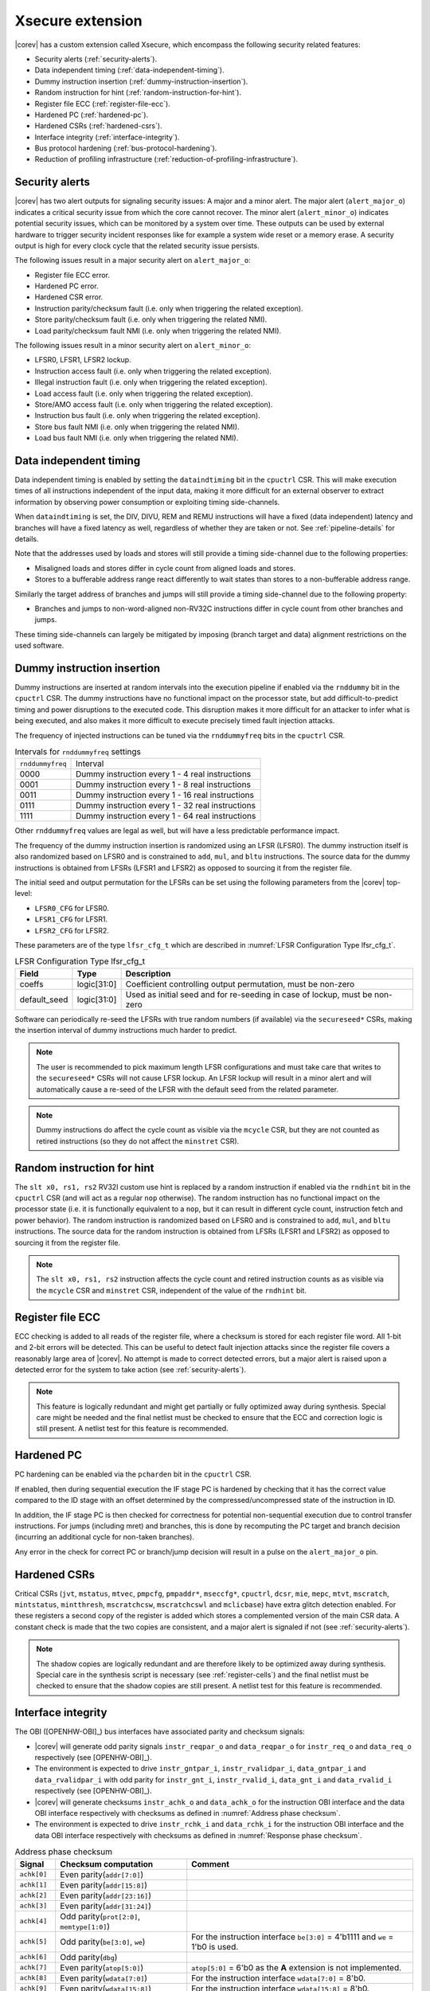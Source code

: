 .. _xsecure:

Xsecure extension
=================

|corev| has a custom extension called Xsecure, which encompass the following security related features:

* Security alerts (:ref:`security-alerts`).
* Data independent timing (:ref:`data-independent-timing`).
* Dummy instruction insertion (:ref:`dummy-instruction-insertion`).
* Random instruction for hint (:ref:`random-instruction-for-hint`).
* Register file ECC (:ref:`register-file-ecc`).
* Hardened PC (:ref:`hardened-pc`).
* Hardened CSRs (:ref:`hardened-csrs`).
* Interface integrity (:ref:`interface-integrity`).
* Bus protocol hardening (:ref:`bus-protocol-hardening`).
* Reduction of profiling infrastructure (:ref:`reduction-of-profiling-infrastructure`).

.. _security-alerts:

Security alerts
---------------
|corev| has two alert outputs for signaling security issues: A major and a minor alert. The major alert (``alert_major_o``) indicates a critical security issue from which the core cannot recover. The minor alert (``alert_minor_o``) indicates potential security issues, which can be monitored by a system over time.
These outputs can be used by external hardware to trigger security incident responses like for example a system wide reset or a memory erase.
A security output is high for every clock cycle that the related security issue persists.

The following issues result in a major security alert on ``alert_major_o``:

* Register file ECC error.
* Hardened PC error.
* Hardened CSR error.
* Instruction parity/checksum fault (i.e. only when triggering the related exception).
* Store parity/checksum fault (i.e. only when triggering the related NMI).
* Load parity/checksum fault NMI (i.e. only when triggering the related NMI).

The following issues result in a minor security alert on ``alert_minor_o``:

* LFSR0, LFSR1, LFSR2 lockup.
* Instruction access fault (i.e. only when triggering the related exception).
* Illegal instruction fault (i.e. only when triggering the related exception).
* Load access fault (i.e. only when triggering the related exception).
* Store/AMO access fault (i.e. only when triggering the related exception).
* Instruction bus fault (i.e. only when triggering the related exception).
* Store bus fault NMI (i.e. only when triggering the related NMI).
* Load bus fault NMI (i.e. only when triggering the related NMI).

.. _data-independent-timing:

Data independent timing
-----------------------
Data independent timing is enabled by setting the ``dataindtiming`` bit in the ``cpuctrl`` CSR.
This will make execution times of all instructions independent of the input data, making it more difficult for an external
observer to extract information by observing power consumption or exploiting timing side-channels.

When ``dataindtiming`` is set, the DIV, DIVU, REM and REMU instructions will have a fixed (data independent) latency and branches
will have a fixed latency as well, regardless of whether they are taken or not. See :ref:`pipeline-details` for details.

Note that the addresses used by loads and stores will still provide a timing side-channel due to the following properties:

* Misaligned loads and stores differ in cycle count from aligned loads and stores.
* Stores to a bufferable address range react differently to wait states than stores to a non-bufferable address range.

Similarly the target address of branches and jumps will still provide a timing side-channel due to the following property:

* Branches and jumps to non-word-aligned non-RV32C instructions differ in cycle count from other branches and jumps.

These timing side-channels can largely be mitigated by imposing (branch target and data) alignment restrictions on the used software.

.. _dummy-instruction-insertion:

Dummy instruction insertion
---------------------------

Dummy instructions are inserted at random intervals into the execution pipeline if enabled via the ``rnddummy`` bit in the ``cpuctrl`` CSR.
The dummy instructions have no functional impact on the processor state, but add difficult-to-predict timing and power disruptions to the executed code.
This disruption makes it more difficult for an attacker to infer what is being executed, and also makes it more difficult to execute precisely timed fault injection attacks.

The frequency of injected instructions can be tuned via the ``rnddummyfreq`` bits in the ``cpuctrl`` CSR.

.. table:: Intervals for ``rnddummyfreq`` settings
  :name: Intervals for rnddummyfreq settings

  +------------------+----------------------------------------------------------+
  | ``rnddummyfreq`` | Interval                                                 |
  +------------------+----------------------------------------------------------+
  | 0000             | Dummy instruction every 1 - 4 real instructions          |
  +------------------+----------------------------------------------------------+
  | 0001             | Dummy instruction every 1 - 8 real instructions          |
  +------------------+----------------------------------------------------------+
  | 0011             | Dummy instruction every 1 - 16 real instructions         |
  +------------------+----------------------------------------------------------+
  | 0111             | Dummy instruction every 1 - 32 real instructions         |
  +------------------+----------------------------------------------------------+
  | 1111             | Dummy instruction every 1 - 64 real instructions         |
  +------------------+----------------------------------------------------------+

Other ``rnddummyfreq`` values are legal as well, but will have a less predictable performance impact.

The frequency of the dummy instruction insertion is randomized using an LFSR (LFSR0). The dummy instruction itself is also randomized based on LFSR0
and is constrained to ``add``, ``mul``, and ``bltu`` instructions. The source data for the dummy instructions is obtained from LFSRs (LFSR1 and LFSR2) as opposed to sourcing
it from the register file.

The initial seed and output permutation for the LFSRs can be set using the following parameters from the |corev| top-level:

* ``LFSR0_CFG`` for LFSR0.
* ``LFSR1_CFG`` for LFSR1.
* ``LFSR2_CFG`` for LFSR2.

These parameters are of the type ``lfsr_cfg_t`` which are described in :numref:`LFSR Configuration Type lfsr_cfg_t`.

.. table:: LFSR Configuration Type lfsr_cfg_t
  :name: LFSR Configuration Type lfsr_cfg_t

  +------------------+-------------+---------------------------------------------------------------------------------+
  | **Field**        | **Type**    | **Description**                                                                 |
  +------------------+-------------+---------------------------------------------------------------------------------+
  | coeffs           | logic[31:0] | Coefficient controlling output permutation, must be non-zero                    |
  +------------------+-------------+---------------------------------------------------------------------------------+
  | default_seed     | logic[31:0] | Used as initial seed and for re-seeding in case of lockup, must be non-zero     |
  +------------------+-------------+---------------------------------------------------------------------------------+

Software can periodically re-seed the LFSRs with true random numbers (if available) via the ``secureseed*`` CSRs, making the insertion interval of
dummy instructions much harder to predict.

.. note::
  The user is recommended to pick maximum length LFSR configurations and must take care that writes to the ``secureseed*`` CSRs will not cause LFSR lockup.
  An LFSR lockup will result in a minor alert and will automatically cause a re-seed of the LFSR with the default seed from the related parameter.

.. note::
  Dummy instructions do affect the cycle count as visible via the ``mcycle`` CSR, but they are not counted as retired instructions (so they do not affect the ``minstret`` CSR).

.. _random-instruction-for-hint:

Random instruction for hint
---------------------------

The ``slt x0, rs1, rs2`` RV32I custom use hint is replaced by a random instruction if enabled via the ``rndhint`` bit in the ``cpuctrl`` CSR (and will act as a regular ``nop`` otherwise).
The random instruction has no functional impact on the processor state (i.e. it is functionally equivalent to a ``nop``, but it can result in different
cycle count, instruction fetch and power behavior). The random instruction is randomized based on LFSR0 and is constrained to
``add``, ``mul``, and ``bltu`` instructions. The source data for the random instruction is obtained from LFSRs (LFSR1 and LFSR2) as opposed
to sourcing it from the register file.

.. note::
  The ``slt x0, rs1, rs2`` instruction affects the cycle count and retired instruction counts as as visible via the ``mcycle`` CSR and ``minstret`` CSR,
  independent of the value of the ``rndhint`` bit.

.. _register-file-ecc:

Register file ECC
-----------------
ECC checking is added to all reads of the register file, where a checksum is stored for each register file word.
All 1-bit and 2-bit errors will be detected. This can be useful to detect fault injection attacks since the register file covers a reasonably large area of |corev|.
No attempt is made to correct detected errors, but a major alert is raised upon a detected error for the system to take action (see :ref:`security-alerts`).

.. note::
  This feature is logically redundant and might get partially or fully optimized away during synthesis.
  Special care might be needed and the final netlist must be checked to ensure that the ECC and correction logic is still present.
  A netlist test for this feature is recommended.

.. _hardened-pc:

Hardened PC
-----------
PC hardening can be enabled via the ``pcharden`` bit in the ``cpuctrl`` CSR.

If enabled, then during sequential execution the IF stage PC is hardened by checking that it has the correct value compared to the ID stage with an offset determined by the compressed/uncompressed state of the instruction in ID.

In addition, the IF stage PC is then checked for correctness for potential non-sequential execution due to control transfer instructions. For jumps (including mret) and branches, this is done by recomputing the PC target and branch decision (incurring an additional cycle for non-taken branches).

Any error in the check for correct PC or branch/jump decision will result in a pulse on the ``alert_major_o`` pin.

.. _hardened-csrs:

Hardened CSRs
-------------
Critical CSRs (``jvt``, ``mstatus``, ``mtvec``, ``pmpcfg``, ``pmpaddr*``, ``mseccfg*``, ``cpuctrl``, ``dcsr``, ``mie``, ``mepc``,
``mtvt``, ``mscratch``, ``mintstatus``, ``mintthresh``, ``mscratchcsw``, ``mscratchcswl`` and ``mclicbase``)
have extra glitch detection enabled.
For these registers a second copy of the register is added which stores a complemented version of the main CSR data. A constant check is made that the two copies are consistent, and a major alert is signaled if not (see :ref:`security-alerts`).

.. note::
  The shadow copies are logically redundant and are therefore likely to be optimized away during synthesis.
  Special care in the synthesis script is necessary (see :ref:`register-cells`) and the final netlist must be checked to ensure that the shadow copies are still present.
  A netlist test for this feature is recommended.

.. _interface-integrity:

Interface integrity
-------------------

The OBI ([OPENHW-OBI]_) bus interfaces have associated parity and checksum signals:

* |corev| will generate odd parity signals ``instr_reqpar_o`` and ``data_reqpar_o`` for ``instr_req_o`` and ``data_req_o`` respectively (see [OPENHW-OBI]_).
* The environment is expected to drive ``instr_gntpar_i``, ``instr_rvalidpar_i``, ``data_gntpar_i`` and ``data_rvalidpar_i`` with odd parity for ``instr_gnt_i``, ``instr_rvalid_i``, ``data_gnt_i`` and ``data_rvalid_i`` respectively (see [OPENHW-OBI]_).
* |corev| will generate checksums ``instr_achk_o`` and ``data_achk_o`` for the instruction OBI interface and the data OBI interface respectively with checksums as defined in :numref:`Address phase checksum`.
* The environment is expected to drive ``instr_rchk_i`` and ``data_rchk_i`` for the instruction OBI interface and the data OBI interface respectively with checksums as defined in :numref:`Response phase checksum`.

.. table:: Address phase checksum
  :name: Address phase checksum

  +--------------+-------------------------------------------------+--------------------------------------------------------------------------------+
  | **Signal**   | **Checksum computation**                        | **Comment**                                                                    |
  +--------------+-------------------------------------------------+--------------------------------------------------------------------------------+
  | ``achk[0]``  | Even parity(``addr[7:0]``)                      |                                                                                |
  +--------------+-------------------------------------------------+--------------------------------------------------------------------------------+
  | ``achk[1]``  | Even parity(``addr[15:8]``)                     |                                                                                |
  +--------------+-------------------------------------------------+--------------------------------------------------------------------------------+
  | ``achk[2]``  | Even parity(``addr[23:16]``)                    |                                                                                |
  +--------------+-------------------------------------------------+--------------------------------------------------------------------------------+
  | ``achk[3]``  | Even parity(``addr[31:24]``)                    |                                                                                |
  +--------------+-------------------------------------------------+--------------------------------------------------------------------------------+
  | ``achk[4]``  | Odd parity(``prot[2:0]``, ``memtype[1:0]``)     |                                                                                |
  +--------------+-------------------------------------------------+--------------------------------------------------------------------------------+
  | ``achk[5]``  | Odd parity(``be[3:0]``, ``we``)                 | For the instruction interface ``be[3:0]`` = 4'b1111 and ``we`` = 1'b0 is used. |
  +--------------+-------------------------------------------------+--------------------------------------------------------------------------------+
  | ``achk[6]``  | Odd parity(``dbg``)                             |                                                                                |
  +--------------+-------------------------------------------------+--------------------------------------------------------------------------------+
  | ``achk[7]``  | Even parity(``atop[5:0]``)                      | ``atop[5:0]`` = 6'b0 as the **A** extension is not implemented.                |
  +--------------+-------------------------------------------------+--------------------------------------------------------------------------------+
  | ``achk[8]``  | Even parity(``wdata[7:0]``)                     | For the instruction interface ``wdata[7:0]`` = 8'b0.                           |
  +--------------+-------------------------------------------------+--------------------------------------------------------------------------------+
  | ``achk[9]``  | Even parity(``wdata[15:8]``)                    | For the instruction interface ``wdata[15:8]`` = 8'b0.                          |
  +--------------+-------------------------------------------------+--------------------------------------------------------------------------------+
  | ``achk[10]`` | Even parity(``wdata[23:16]``)                   | For the instruction interface ``wdata[23:16]`` = 8'b0.                         |
  +--------------+-------------------------------------------------+--------------------------------------------------------------------------------+
  | ``achk[11]`` | Even parity(``wdata[31:24]``)                   | For the instruction interface ``wdata[31:24]`` = 8'b0.                         |
  +--------------+-------------------------------------------------+--------------------------------------------------------------------------------+

.. note::
   |corev| always generates its ``achk[11:8]`` bits dependent on ``wdata`` (even for read transactions). The ``achk[11:8]`` signal bits
   are however not required to be checked against ``wdata`` for read transactions (see [OPENHW-OBI]_). Whether the environment performs these checks or not
   is platform specific.

.. note::
   ``achk[11:8]`` are always valid for ``wdata[31:0]`` (even for sub-word transactions).

.. table:: Response phase checksum
  :name: Response phase checksum

  +--------------+-------------------------------------------------+--------------------------------------------------------------+
  | **Signal**   | **Checksum computation**                        | **Comment**                                                  |
  +--------------+-------------------------------------------------+--------------------------------------------------------------+
  | ``rchk[0]``  | Even parity(``rdata[7:0]``)                     |                                                              |
  +--------------+-------------------------------------------------+--------------------------------------------------------------+
  | ``rchk[1]``  | Even parity(``rdata[15:8]``)                    |                                                              |
  +--------------+-------------------------------------------------+--------------------------------------------------------------+
  | ``rchk[2]``  | Even parity(``rdata[23:16]``)                   |                                                              |
  +--------------+-------------------------------------------------+--------------------------------------------------------------+
  | ``rchk[3]``  | Even parity(``rdata[31:24]``)                   |                                                              |
  +--------------+-------------------------------------------------+--------------------------------------------------------------+
  | ``rchk[4]``  | Even parity(``err``, ``exokay``)                | ``exokay`` = 1'b0 as the **A** extension is not implemented. |
  +--------------+-------------------------------------------------+--------------------------------------------------------------+

.. note::
   |corev| always allows its ``rchk[3:0]`` bits to be dependent on ``rdata`` (even for write transactions). |corev| however only checks its ``rdata`` signal
   bits against ``rchk[3:0]`` for read transactions (see [OPENHW-OBI]_).

.. note::
   When |corev| checks its ``rdata`` signal bits against ``rchk[3:0]`` it always checks all bits (even for sub-word transactions).

|corev| checks its OBI inputs against the related parity and checksum inputs (i.e. ``instr_gntpar_i``, ``data_gntpar_i``, ``instr_rvalidpar_i``, ``data_rvalidpar_i``, ``instr_rchk_i``
and ``data_rchk_i``) as shown in :numref:`Parity and checksum errors`.

Integrity checking is only performed when both globally (``cpuctrl.integrity`` = 1) and locally enabled (via PMA, see :ref:`pma_integrity`).

:numref:`Parity and checksum errors` specifies the generation of parity and checksum errors.

.. table:: Parity and checksum errors
  :name: Parity and checksum errors

  +------------------------------+-----------------------------------+------------------------------------------+-----------------------------+
  | **Parity / Checksum signal** | **Expected value**                | **Check enabled?**                       | **Checked when?**           |
  +------------------------------+-----------------------------------+------------------------------------------+-----------------------------+
  | ``instr_gntpar_i``           | As defined in [OPENHW-OBI]_       | ``cpuctrl.integrity`` = 1 and PMA        | During instruction access   |
  |                              |                                   | attributes access with ``integrity`` = 1 | address phase               |
  +------------------------------+-----------------------------------+------------------------------------------+-----------------------------+
  | ``instr_rvalidpar_i``        | As defined in [OPENHW-OBI]_       | ``cpuctrl.integrity`` = 1 and PMA        | During instruction access   |
  |                              |                                   | attributes access with ``integrity`` = 1 | response phase              |
  +------------------------------+-----------------------------------+------------------------------------------+-----------------------------+
  | ``data_gntpar_i``            | As defined in [OPENHW-OBI]_       | ``cpuctrl.integrity`` = 1 and PMA        | During data access          |
  |                              |                                   | attributes access with ``integrity`` = 1 | address phase               |
  +------------------------------+-----------------------------------+------------------------------------------+-----------------------------+
  | ``data_rvalidpar_i``         | As defined in [OPENHW-OBI]_       | ``cpuctrl.integrity`` = 1 and PMA        | During data access          |
  |                              |                                   | attributes access with ``integrity`` = 1 | response phase              |
  +------------------------------+-----------------------------------+------------------------------------------+-----------------------------+
  | ``instr_rchk_i``             | As defined in                     | ``cpuctrl.integrity`` = 1 and PMA        | During instruction access   |
  |                              | :numref:`Response phase checksum` | attributes access with ``integrity`` = 1 | response phase              |
  +------------------------------+-----------------------------------+------------------------------------------+-----------------------------+
  | ``data_rchk_i``              | As defined in                     | ``cpuctrl.integrity`` = 1 and PMA        | During data access          |
  |                              | :numref:`Response phase checksum` | attributes access with ``integrity`` = 1 | response phase              |
  +-------------------------------------------+----------------------+------------------------------------------+-----------------------------+

If a parity/checksum error occurs on the OBI instruction interface while handling an instruction fetch,
then a precise exception is triggered (instruction parity fault with exception code 25) if attempting to execute that instruction.
This will also trigger an alert on ``alert_major_o``.

If a parity/checksum error occurs on the OBI data interface while handling a load,
then an imprecise NMI is triggered (load parity/checksum fault NMI with exception code 1026).
This will also trigger an alert on ``alert_major_o``.

If a parity/checksum error occurs on the OBI data interface while handling a store,
then an imprecise NMI is triggered (store parity/checksum fault NMI with exception code 1027).
This will also trigger an alert on ``alert_major_o``.

The environment is expected to check the OBI outputs of |corev| against the related parity and checksum outputs (i.e. ``instr_reqpar_o``, ``data_reqpar_o``, ``instr_rchk_o`` and
``data_rchk_o``) as specified in [OPENHW-OBI]_ and :numref:`Address phase checksum`. It is platform defined how the environment reacts in case of parity or checksum violations.

.. _bus-protocol-hardening:

Bus protocol hardening
----------------------

The OBI protocol (see [OPENHW-OBI]_) is used as the protocol for both the instruction interface and data interface of the |corev|. With respect to its
handshake signals (``req``, ``gnt``, ``rvalid``) the main protocol violation is to receive a response while there is no corresponding outstanding transaction.

An alert is raised on ``alert_major_o`` when ``instr_rvalid_i`` = 1 is received while there are no outstanding OBI instruction transactions.
An alert is raised on ``alert_major_o`` when ``data_rvalid_i`` = 1 is received while there are no outstanding OBI data transactions.

.. _reduction-of-profiling-infrastructure:

Reduction of profiling infrastructure
-------------------------------------
As **Zicntr** and **Zihpm** are not implemented user mode code does not have access to the Base Counters and Timers nor to the
Hardware Performance Counters. Furthermore the machine mode Hardware Performance Counters ``mhpmcounter3(h)`` - ``mhpmcounter31(h)``
and related event selector CSRs ``mhpmevent3`` - ``mhpmevent31`` are hard-wired to 0.
